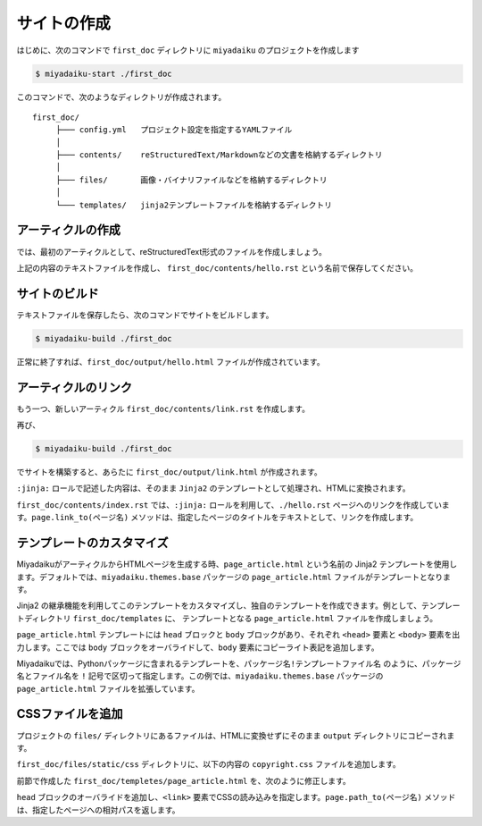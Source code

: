 
.. article::
  :order: 1
  

サイトの作成
======================

はじめに、次のコマンドで ``first_doc`` ディレクトリに ``miyadaiku`` のプロジェクトを作成します

.. code-block:: console

   $ miyadaiku-start ./first_doc

このコマンドで、次のようなディレクトリが作成されます。

::

   first_doc/
        ├─── config.yml   プロジェクト設定を指定するYAMLファイル
        │
        ├─── contents/    reStructuredText/Markdownなどの文書を格納するディレクトリ
        │
        ├─── files/       画像・バイナリファイルなどを格納するディレクトリ
        │
        └─── templates/   jinja2テンプレートファイルを格納するディレクトリ




アーティクルの作成
-------------------------


では、最初のアーティクルとして、reStructuredText形式のファイルを作成しましょう。


.. code-block:: rst
   :caption: first_doc/contents/hello.rst:

   hello world
   -------------

   This is my first miyadaiku article.


上記の内容のテキストファイルを作成し、 ``first_doc/contents/hello.rst`` という名前で保存してください。



サイトのビルド
-------------------------

テキストファイルを保存したら、次のコマンドでサイトをビルドします。

.. code-block:: console

   $ miyadaiku-build ./first_doc


正常に終了すれば、``first_doc/output/hello.html`` ファイルが作成されています。


アーティクルのリンク
-------------------------

もう一つ、新しいアーティクル ``first_doc/contents/link.rst`` を作成します。


.. code-block:: rst
   :caption: first_doc/contents/link.rst:

   Link test
   -------------

   This is a link page.

   Link to :jinja:`{{ page.link_to("./hello.rst") }}`.


再び、

.. code-block:: console

   $ miyadaiku-build ./first_doc


でサイトを構築すると、あらたに ``first_doc/output/link.html`` が作成されます。

``:jinja:`` ロールで記述した内容は、そのまま ``Jinja2`` のテンプレートとして処理され、HTMLに変換されます。

``first_doc/contents/index.rst`` では、``:jinja:`` ロールを利用して、``./hello.rst`` ページへのリンクを作成しています。``page.link_to(ページ名)`` メソッドは、指定したページのタイトルをテキストとして、リンクを作成します。


テンプレートのカスタマイズ
-------------------------------

MiyadaikuがアーティクルからHTMLページを生成する時、``page_article.html`` という名前の Jinja2 テンプレートを使用します。デフォルトでは、``miyadaiku.themes.base`` パッケージの ``page_article.html`` ファイルがテンプレートとなります。

Jinja2 の継承機能を利用してこのテンプレートをカスタマイズし、独自のテンプレートを作成できます。例として、テンプレートディレクトリ ``first_doc/templates`` に、 テンプレートとなる ``page_article.html`` ファイルを作成しましょう。


.. code-block:: jinja
   :caption: first_doc/templates/page_article.html:

   <!-- miyadaiku.themes.base パッケージの page_article.html を拡張する -->
   {% extends 'miyadaiku.themes.base!page_article.html' %}
   
   <!-- bodyブロックをカスタマイズ -->
   {% block body %}

     <!-- 元のbodyブロックを出力 -->
     {{ super() }}

     <!-- コピーライト表記を追加 -->
     <div class="copyright">Copyright(c) 2017 miyadaiku ALL RIGHTS RESERVED.</div>

   {% endblock body %}

``page_article.html`` テンプレートには ``head`` ブロックと ``body`` ブロックがあり、それぞれ ``<head>`` 要素と ``<body>`` 要素を出力します。ここでは ``body`` ブロックをオーバライドして、``body`` 要素にコピーライト表記を追加します。

Miyadaikuでは、Pythonパッケージに含まれるテンプレートを、``パッケージ名!テンプレートファイル名`` のように、パッケージ名とファイル名を ``!`` 記号で区切って指定します。この例では、``miyadaiku.themes.base`` パッケージの ``page_article.html`` ファイルを拡張しています。


CSSファイルを追加
-------------------------

プロジェクトの ``files/`` ディレクトリにあるファイルは、HTMLに変換せずにそのまま ``output`` ディレクトリにコピーされます。

``first_doc/files/static/css`` ディレクトリに、以下の内容の ``copyright.css`` ファイルを追加します。


.. code-block:: CSS
   :caption: first_doc/files/static/css/copyright.css:

   .copyright {
     text-align: right;
   }

前節で作成した ``first_doc/templetes/page_article.html`` を、次のように修正します。


.. code-block:: jinja
   :caption: first_doc/templetes/page_article.html:

   <!-- miyadaiku.themes.base パッケージの page_article.html を拡張する -->
   {% extends 'miyadaiku.themes.base!page_article.html' %}
   
   <!-- テンプレート追加 - ここから -->

   <!-- headブロックをカスタマイズ -->
   {% block head %}

     <!-- 元のheadブロックを出力 -->
     {{ super() }}

      <!-- link要素を追加 -->
      <link rel="stylesheet" href="{{ page.path_to('/static/css/copyright.css')}}">
   {% endblock head %}

   <!-- テンプレート追加 - ここまで -->

   <!-- bodyブロックをカスタマイズ -->
   {% block body %}

     <!-- 元のbodyブロックを出力 -->
     {{ super() }}

     <!-- コピーライト表記を追加 -->
     <div class="copyright">Copyright(c) 2017 miyadaiku ALL RIGHTS RESERVED.</div>

   {% endblock body %}


``head`` ブロックのオーバライドを追加し、``<link>`` 要素でCSSの読み込みを指定します。``page.path_to(ページ名)`` メソッドは、指定したページへの相対パスを返します。

